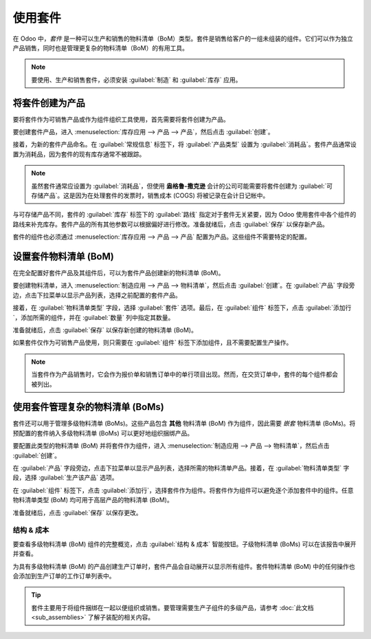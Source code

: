 ========
使用套件
========

在 Odoo 中，*套件* 是一种可以生产和销售的物料清单（BoM）类型。套件是销售给客户的一组未组装的组件。它们可以作为独立产品销售，同时也是管理更复杂的物料清单（BoM）的有用工具。

.. note::
   要使用、生产和销售套件，必须安装 :guilabel:`制造` 和 :guilabel:`库存` 应用。

将套件创建为产品
==================

要将套件作为可销售产品或作为组件组织工具使用，首先需要将套件创建为产品。

要创建套件产品，进入 :menuselection:`库存应用 --> 产品 --> 产品`，然后点击 :guilabel:`创建`。

接着，为新的套件产品命名。在 :guilabel:`常规信息` 标签下，将 :guilabel:`产品类型` 设置为 :guilabel:`消耗品`。套件产品通常设置为消耗品，因为套件的现有库存通常不被跟踪。

.. note::
   虽然套件通常应设置为 :guilabel:`消耗品`，但使用 **盎格鲁-撒克逊** 会计的公司可能需要将套件创建为 :guilabel:`可存储产品`。这是因为在处理套件的发票时，销售成本 (COGS) 将被记录在会计日记帐中。

与可存储产品不同，套件的 :guilabel:`库存` 标签下的 :guilabel:`路线` 指定对于套件无关紧要，因为 Odoo 使用套件中各个组件的路线来补充库存。套件产品的所有其他参数可以根据偏好进行修改。准备就绪后，点击 :guilabel:`保存` 以保存新产品。

套件的组件也必须通过 :menuselection:`库存应用 --> 产品 --> 产品` 配置为产品。这些组件不需要特定的配置。

设置套件物料清单 (BoM)
=========================

在完全配置好套件产品及其组件后，可以为套件产品创建新的物料清单 (BoM)。

要创建物料清单，进入 :menuselection:`制造应用 --> 产品 --> 物料清单`，然后点击 :guilabel:`创建`。在 :guilabel:`产品` 字段旁边，点击下拉菜单以显示产品列表，选择之前配置的套件产品。

接着，在 :guilabel:`物料清单类型` 字段，选择 :guilabel:`套件` 选项。最后，在 :guilabel:`组件` 标签下，点击 :guilabel:`添加行`，添加所需的组件，并在 :guilabel:`数量` 列中指定其数量。

准备就绪后，点击 :guilabel:`保存` 以保存新创建的物料清单 (BoM)。

.. image:: kit_shipping/bom-kit-selection.png
   :align: center
   :alt: 物料清单中的套件选择。

如果套件仅作为可销售产品使用，则只需要在 :guilabel:`组件` 标签下添加组件，且不需要配置生产操作。

.. note::
   当套件作为产品销售时，它会作为报价单和销售订单中的单行项目出现。然而，在交货订单中，套件的每个组件都会被列出。

使用套件管理复杂的物料清单 (BoMs)
====================================

套件还可以用于管理多级物料清单 (BoMs)。这些产品包含 **其他** 物料清单 (BoM) 作为组件，因此需要 *嵌套* 物料清单 (BoMs)。将预配置的套件纳入多级物料清单 (BoMs) 可以更好地组织捆绑产品。

要配置此类型的物料清单 (BoM) 并将套件作为组件，进入 :menuselection:`制造应用 --> 产品 --> 物料清单`，然后点击 :guilabel:`创建`。

在 :guilabel:`产品` 字段旁边，点击下拉菜单以显示产品列表，选择所需的物料清单产品。接着，在 :guilabel:`物料清单类型` 字段，选择 :guilabel:`生产该产品` 选项。

在 :guilabel:`组件` 标签下，点击 :guilabel:`添加行`，选择套件作为组件。将套件作为组件可以避免逐个添加套件中的组件。任意物料清单类型 (BoM) 均可用于高层产品的物料清单 (BoM)。

准备就绪后，点击 :guilabel:`保存` 以保存更改。

.. image:: kit_shipping/multilevel-bom-kit.png
   :align: center
   :alt: 多级物料清单中的组件套件。

结构 & 成本
------------

要查看多级物料清单 (BoM) 组件的完整概览，点击 :guilabel:`结构 & 成本` 智能按钮。子级物料清单 (BoMs) 可以在该报告中展开并查看。

.. image:: kit_shipping/structure-and-cost-kit.png
   :align: center
   :alt: 在结构和成本报告中展开的套件。

为具有多级物料清单 (BoM) 的产品创建生产订单时，套件产品会自动展开以显示所有组件。套件物料清单 (BoM) 中的任何操作也会添加到生产订单的工作订单列表中。

.. tip::
   套件主要用于将组件捆绑在一起以便组织或销售。要管理需要生产子组件的多级产品，请参考 :doc:`此文档 <sub_assemblies>` 了解子装配的相关内容。
